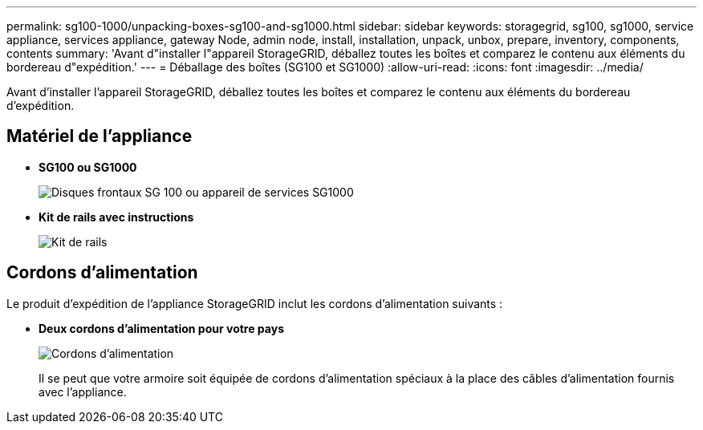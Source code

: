 ---
permalink: sg100-1000/unpacking-boxes-sg100-and-sg1000.html 
sidebar: sidebar 
keywords: storagegrid, sg100, sg1000, service appliance, services appliance, gateway Node, admin node, install, installation, unpack, unbox, prepare, inventory, components, contents 
summary: 'Avant d"installer l"appareil StorageGRID, déballez toutes les boîtes et comparez le contenu aux éléments du bordereau d"expédition.' 
---
= Déballage des boîtes (SG100 et SG1000)
:allow-uri-read: 
:icons: font
:imagesdir: ../media/


[role="lead"]
Avant d'installer l'appareil StorageGRID, déballez toutes les boîtes et comparez le contenu aux éléments du bordereau d'expédition.



== Matériel de l'appliance

* *SG100 ou SG1000*
+
image::../media/sg6000_cn_front_without_bezel.gif[Disques frontaux SG 100 ou appareil de services SG1000]

* *Kit de rails avec instructions*
+
image::../media/rail_kit.gif[Kit de rails]





== Cordons d'alimentation

Le produit d'expédition de l'appliance StorageGRID inclut les cordons d'alimentation suivants :

* *Deux cordons d'alimentation pour votre pays*
+
image::../media/power_cords.gif[Cordons d'alimentation]

+
Il se peut que votre armoire soit équipée de cordons d'alimentation spéciaux à la place des câbles d'alimentation fournis avec l'appliance.


